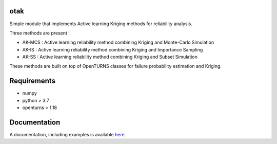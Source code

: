 .. image:: https://github.com/m-balesdent/otak/actions/workflows/build.yml/badge.svg?branch=master
    :target: https://github.com/m-balesdent/otak/actions/workflows/build.yml

otak
====

Simple module that implements Active learning Kriging methods for reliability analysis.

Three methods are present : 

- AK-MCS : Active learning reliability method combining Kriging and Monte-Carlo Simulation

- AK-IS : Active learning reliability method combining Kriging and Importance Sampling

- AK-SS : Active learning reliability method combining Kriging and Subset Simulation

These methods are built on top of OpenTURNS classes for failure probability estimation and Kriging.


Requirements
============
- numpy
- python > 3.7
- openturns > 1.18


Documentation
=============

A  documentation, including examples is available `here <https://m-balesdent.github.io/otak/master/>`_.
